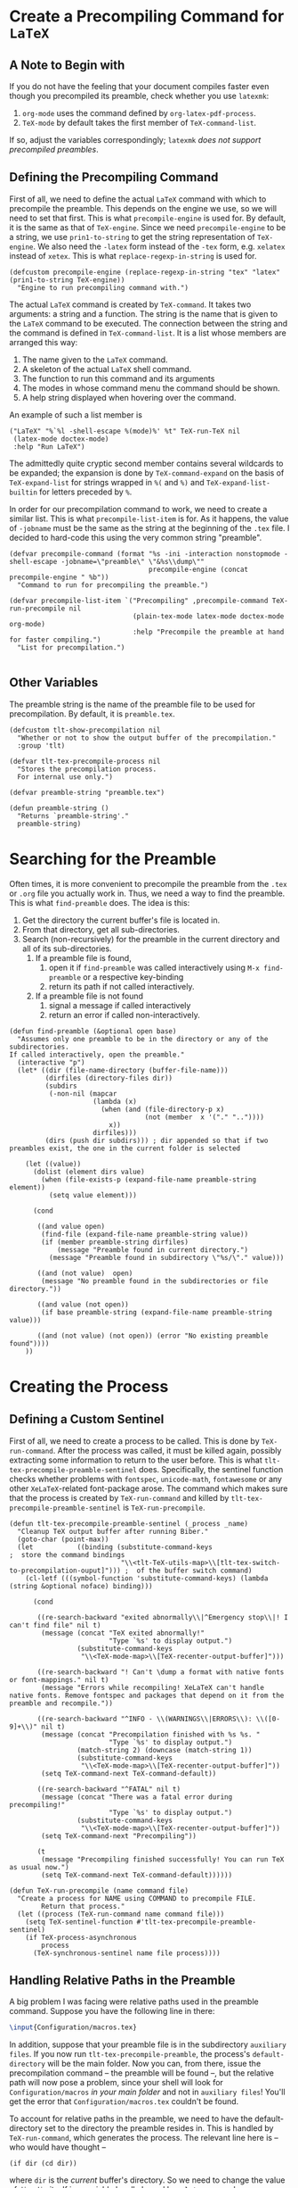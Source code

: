 * Create a Precompiling Command for =LaTeX=
** A Note to Begin with
If you do not have the feeling that your document compiles faster even though you precompiled its preamble, check whether you use =latexmk=:
1. =org-mode= uses the command defined by  =org-latex-pdf-process=.
2. =TeX-mode= by default takes the first member of =TeX-command-list=.
If so, adjust the variables correspondingly; =latexmk= /does not support precompiled preambles/. 
** Defining the Precompiling Command 
First of all, we need to define the actual =LaTeX= command with which to precompile the preamble. This depends on the engine we use, so we will need to set that first. This is what =precompile-engine= is used for. By default, it is the same as that of =TeX-engine=. Since we need =precompile-engine= to be a string, we use =prin1-to-string= to get the string representation of =TeX-engine=. We also need the =-latex= form instead of the =-tex= form, e.g. =xelatex= instead of =xetex=. This is what =replace-regexp-in-string= is used for.

#+BEGIN_SRC elisp :exports code :tangle el-files/tlt-tex-precompile.el
  (defcustom precompile-engine (replace-regexp-in-string "tex" "latex" (prin1-to-string TeX-engine))
    "Engine to run precompiling command with.")
#+END_SRC

The actual =LaTeX= command is created by =TeX-command=. It takes two arguments: a string and a function. The string is the name that is given to the =LaTeX= command to be executed. The connection between the string and the command is defined in =TeX-command-list=. It is a list whose members are arranged this way:

1. The name given to the =LaTeX= command.
2. A skeleton of the actual =LaTeX= shell command.
3. The function to run this command and its arguments
4. The modes in whose command menu the command should be shown.
5. A help string displayed when hovering over the command.

An example of such a list member is
#+BEGIN_SRC elisp :exports code
  ("LaTeX" "%`%l -shell-escape %(mode)%' %t" TeX-run-TeX nil
   (latex-mode doctex-mode)
   :help "Run LaTeX")
#+END_SRC
The admittedly quite cryptic second member contains several wildcards to be expanded; the expansion is done by =TeX-command-expand= on the basis of =TeX-expand-list= for strings wrapped in =%(= and =%)= and =TeX-expand-list-builtin= for letters preceded by =%=.

In order for our precompilation command to work, we need to create a similar list. This is what =precompile-list-item= is for. As it happens, the value of =-jobname= must be the same as the string at the beginning of the =.tex= file. I decided to hard-code this using the very common string "preamble".
#+BEGIN_SRC elisp :exports code :tangle el-files/tlt-tex-precompile.el
  (defvar precompile-command (format "%s -ini -interaction nonstopmode -shell-escape -jobname=\"preamble\" \"&%s\\dump\"" 
                                     precompile-engine (concat precompile-engine " %b"))
    "Command to run for precompiling the preamble.")

  (defvar precompile-list-item `("Precompiling" ,precompile-command TeX-run-precompile nil
                                 (plain-tex-mode latex-mode doctex-mode org-mode)
                                 :help "Precompile the preamble at hand for faster compiling.")
    "List for precompilation.")

#+END_SRC
** Other Variables
The preamble string is the name of the preamble file to be used for precompilation. By default, it is =preamble.tex=. 
#+BEGIN_SRC elisp :exports code :tangle el-files/tlt-tex-precompile.el
  (defcustom tlt-show-precompilation nil
    "Whether or not to show the output buffer of the precompilation."
    :group 'tlt)

  (defvar tlt-tex-precompile-process nil
    "Stores the precompilation process. 
    For internal use only.")

  (defvar preamble-string "preamble.tex")

  (defun preamble-string ()
    "Returns `preamble-string'."
    preamble-string)
#+END_SRC
* Searching for the Preamble
Often times, it is more convenient to precompile the preamble from the =.tex= or =.org= file you actually work in. Thus, we need a way to find the preamble. This is what =find-preamble= does. The idea is this:
1. Get the directory the current buffer's file is located in.
2. From that directory, get all sub-directories.
3. Search (non-recursively) for the preamble in the current directory and all of its sub-directories.
   1. If a preamble file is found,
      1. open it if =find-preamble= was called interactively using =M-x find-preamble= or a respective key-binding
      2. return its path if not called interactively.
   2. If a preamble file is not found
      1. signal a message if called interactively
      2. return an error if called non-interactively.
#+BEGIN_SRC elisp :exports code :tangle el-files/tlt-tex-precompile.el
  (defun find-preamble (&optional open base)
    "Assumes only one preamble to be in the directory or any of the subdirectories.
  If called interactively, open the preamble."
    (interactive "p")
    (let* ((dir (file-name-directory (buffer-file-name)))
           (dirfiles (directory-files dir))
           (subdirs 
            (-non-nil (mapcar 
                       (lambda (x) 
                         (when (and (file-directory-p x) 
                                    (not (member  x '("." ".."))))
                           x))
                       dirfiles)))
           (dirs (push dir subdirs))) ; dir appended so that if two preambles exist, the one in the current folder is selected

      (let ((value))
        (dolist (element dirs value)
          (when (file-exists-p (expand-file-name preamble-string element))
            (setq value element)))

        (cond 
       
         ((and value open)
          (find-file (expand-file-name preamble-string value))
          (if (member preamble-string dirfiles)
              (message "Preamble found in current directory.")
            (message "Preamble found in subdirectory \"%s/\"." value)))

         ((and (not value)  open)
          (message "No preamble found in the subdirectories or file directory."))

         ((and value (not open))
          (if base preamble-string (expand-file-name preamble-string value)))

         ((and (not value) (not open)) (error "No existing preamble found"))))
      ))
#+END_SRC
* Creating the Process
** Defining a Custom Sentinel
First of all, we need to create a process to be called. This is done by =TeX-run-command=. After the process was called, it must be killed again, possibly extracting some information to return to the user before. This is what =tlt-tex-precompile-preamble-sentinel= does. Specifically, the sentinel function checks whether problems with =fontspec=, =unicode-math=, =fontawesome= or any other =XeLaTeX=-related font-package arose. The command which makes sure that the process is created by =TeX-run-command= and killed by =tlt-tex-precompile-preamble-sentinel= is =TeX-run-precompile=.
#+BEGIN_SRC elisp :exports code :tangle el-files/tlt-tex-precompile.el
  (defun tlt-tex-precompile-preamble-sentinel (_process _name)
    "Cleanup TeX output buffer after running Biber."
    (goto-char (point-max))
    (let           ((binding (substitute-command-keys                                     ;  store the command bindings
                              "\\<tlt-TeX-utils-map>\\[tlt-tex-switch-to-precompilation-ouput]"))) ;  of the buffer switch command)
      (cl-letf (((symbol-function 'substitute-command-keys) (lambda (string &optional noface) binding)))

        (cond

         ((re-search-backward "exited abnormally\\|^Emergency stop\\|! I can't find file" nil t)
          (message (concat "TeX exited abnormally!"
                           "Type `%s' to display output.")
                   (substitute-command-keys
                    "\\<TeX-mode-map>\\[TeX-recenter-output-buffer]")))

         ((re-search-backward "! Can't \dump a format with native fonts or font-mappings." nil t)
          (message "Errors while recompiling! XeLaTeX can't handle native fonts. Remove fontspec and packages that depend on it from the preamble and recompile."))

         ((re-search-backward "^INFO - \\(WARNINGS\\|ERRORS\\): \\([0-9]+\\)" nil t)
          (message (concat "Precompilation finished with %s %s. "
                           "Type `%s' to display output.")
                   (match-string 2) (downcase (match-string 1))
                   (substitute-command-keys
                    "\\<TeX-mode-map>\\[TeX-recenter-output-buffer]"))
          (setq TeX-command-next TeX-command-default))

         ((re-search-backward "^FATAL" nil t)
          (message (concat "There was a fatal error during precompiling!"
                           "Type `%s' to display output.")
                   (substitute-command-keys
                    "\\<TeX-mode-map>\\[TeX-recenter-output-buffer]"))
          (setq TeX-command-next "Precompiling"))

         (t
          (message "Precompiling finished successfully! You can run TeX as usual now.")
          (setq TeX-command-next TeX-command-default))))))

  (defun TeX-run-precompile (name command file)
    "Create a process for NAME using COMMAND to precompile FILE.
          Return that process."
    (let ((process (TeX-run-command name command file)))
      (setq TeX-sentinel-function #'tlt-tex-precompile-preamble-sentinel)
      (if TeX-process-asynchronous
          process
        (TeX-synchronous-sentinel name file process))))
#+END_SRC
** Handling Relative Paths in the Preamble
A big problem I was facing were relative paths used in the preamble command. Suppose you have the following line in there:
#+BEGIN_SRC latex :exports code
  \input{Configuration/macros.tex}
#+END_SRC
In addition, suppose that your preamble file is in the subdirectory =auxiliary files=. If you now run =tlt-tex-precompile-preamble=, the process's =default-directory= will be the main folder. Now you can, from there, issue the precompilation command -- the preamble will be found --, but the relative path will now pose a problem, since your shell will look for =Configuration/macros= /in your main folder/ and not in =auxiliary files=! You'll get the error that =Configuration/macros.tex= couldn't be found. 

To account for relative paths in the preamble, we need to have the default-directory set to the directory the preamble resides in. This is handled by =TeX-run-command=, which generates the process. The relevant line here is -- who would have thought --
#+BEGIN_SRC elisp :exports code
  (if dir (cd dir))
#+END_SRC
where =dir= is the /current/ buffer's directory. So we need to change the value of =dir=. =dir= itself is a variable locally bound by a =let= command:
#+BEGIN_SRC elisp :exports code
  (dir (TeX-master-directory))
#+END_SRC
Since =dir= is the value of =TeX-master-directory=, we will only need to change its function definition within =TeX-run-command= in such a way that it returns the right path -- the directory in which the preamble resides, or, in more technical terms, the value of =(file-name-directory (find-preamble))=.

Now =TeX-run-command= is also called in contexts in which we do not want to precompile a preamble, so blindly writing a function advice for =TeX-master-directory= would yield problems; we need to make sure that =TeX-master-directory= is changed only if we are precompiling a preamble. And for that we need a condition, which can be found further down the code: In order to correctly determine the =TeX= command to be run, we need to alter the parameter =%b= in =TeX-expand-list-builtin=. We do so by adding another entry to the list using =add-to-list=. Thus, this list entry is the first item (that is, the =car=) of =TeX-expand-list-builtin= if and only if we are running =tlt-tex-precompile-preamble= or, in other words, if and only if we are precompiling a preamble! Thus, our advise-funciton =directory-wrapper= looks like this:
#+BEGIN_SRC elisp :exports code :tangle el-files/tlt-tex-precompile.el
  (defun directory-wrapper (fun name command file)
    "Wrapper for `TeX-command-run' to change the process buffer's default directory."
    ;; If we are in the middle of a precompiling command, ;;

    (if (equal (car TeX-expand-list-builtin) '("%b" find-preamble nil t))

        ;; let `TeX-master-directory' return the preamble's path

        (flet ((TeX-master-directory () (file-name-directory (find-preamble))))
          (funcall fun name command file))

      ;; else just call `TeX-master-directory' unaltered

      (funcall fun name command file)))
#+END_SRC
* Precompiling the Preamble
** The Actual Command
The final interactive command to precompile the preamble is pretty straightforward now. Only a few notes are in order:
1. The modification of =TeX-expand-list-builtin= is the one we just used as a condition to create a suitable advice for =TeX-run-command=. It makes sure that the correct keys are shown for issuing =tlt-tex-switch-to-precompilation-output=.
2. =TeX-show-compilation= is replaced by =tlt-show-precompilation= for the users to decide themselves whether the output buffer of the precompilation command should be shown immediately.
3. =preamble-string= is given as the command to specify the path the the preamble. It always returns the value of the variable (!) =preamble-string=. This might sound wrong in the first place, but remember that we do not need a path since we =cd= in the preamble's folder with =TeX-run-command=.
#+BEGIN_SRC elisp :exports code :tangle el-files/tlt-tex-precompile.el
  (defun tlt-tex-precompile-preamble () 
    "Run biber on the `.tex' file corresponding to the current buffer's `.org' file and return process.
  If there is no such file, create it. If there is no `.bcf' file, ask for a LaTeX run first;
  see `tex-file-get-create'."
    (interactive)
    (let ((preamble (find-preamble)))

      (cond (preamble ; found

             (let* ((TeX-expand-list-builtin ; replace file name function in biber call
                     (add-to-list 'TeX-expand-list-builtin '("%b" find-preamble nil t))) ; prepending to list works; old entry further down is ignored
                    (TeX-show-compilation tlt-show-precompilation) ; own variable whether to show output directly
                    (TeX-command-sequence-max-runs-same-command 1) ; only run once
                    (pre-dir (file-name-directory preamble))
                                          ;  (default-directory pre-dir) ; change to directory the preamble is located in
                    (binding (substitute-command-keys                                     ;  store the command bindings
                              "\\<tlt-TeX-utils-map>\\[tlt-tex-switch-to-precompilation-output]"))) ;  of the buffer switch command
               (cl-letf (((symbol-function 'substitute-command-keys) (lambda (string &optional noface) binding))) ; and return it when `substitute-command-keys' is called

                 (setq tlt-tex-precompile-process (TeX-command "Precompiling" #'preamble-string))))) ; store the process returned to make it accessible later on

            ((called-interactively-p) (message "No preamble to compile was found.")) ; not found, interactive
            (t nil)))) ; not found, not interactive
#+END_SRC
** Consulting the Output Buffer
Now if the sentinel informed us that the precompilation did not finish as expected, we might want to inspect the exact error messages by having a look at the output command buffer. This is the task of =tlt-tex-switch-to-precompilation-output=.
#+BEGIN_SRC elisp :exports code :tangle el-files/tlt-tex-precompile.el
  (defun tlt-tex-switch-to-precompilation-output ()
    (interactive)
    "Display the buffer containing the output from the precompilation.
        Inform where the precompilation happened."
    (let* ((buf (process-buffer tlt-tex-precompile-process))
           (bufname (buffer-name buf))
           (strlist (split-string bufname "/" t nil))
           (names (last strlist 2))
           (filename (nth 1 names))
           (filename-finish (string-trim filename nil " output\\*"))
           (dirname (concat (nth 0 names) "/")))
      (prog1
          (message (format "Output from precompilation on %s in %s" filename-finish dirname))
        (display-buffer buf))))
#+END_SRC
** Tool-bar Button
To have our precompilation command available from the tool-bar, we will need to add the necessary information to =TeX-bar-TeX-button-alist= and =TeX-bar-LaTeX-button-alist=. This is what =precompile-button= is for. =tlt-precompile-button-tb= is a boolean variable to determine whether the precompilation command should be shown in the tool-bar.
#+BEGIN_SRC elisp :exports code :tangle el-files/tlt-tex-precompile.el
  (defvar precompile-button                      '(precompile :image "gv"
                                                              :command (tlt-tex-precompile-preamble)
                                                              :help (lambda (&rest ignored)
                                                                      (TeX-bar-help-from-command-list "Precompile your preamble"))))

  (defcustom tlt-precompile-button-tb t
    "Whether to add a precompilation button in the TeX-mode tool-bar.")
#+END_SRC
*  Make =org-mode= Support Precompiling
At this point, we have commands to find the preamble in question, precompile it, show errors after compilation and switch to the output buffer. In other words: Everything needed for /precompiling/ is arranged. Nonetheless, we have not yet dealt with actually /compiling/ a file using the precompiled preamble. 

For =LaTeX= to use the precompiled preamble, the =.tex= file needs to start with an expression of the form =%&preamble=. If we export from =.org= to =.tex=, though, the first lines are of this form:
#+BEGIN_SRC latex :exports code
  % Created [date] [weekday] [time in HH:MM]
  % Intended LaTeX compiler: [compiler]
#+END_SRC
Thus, we need to advice =org= to add =%&preamble= to any file which (1) is exported to =.tex= and (2) has a preamble floating around somewhere. =org-latex-template= returns the relevant template string, so we only need to advise this. Same spiel for =org-beamer-template=. This is what =tlt-preamble-template= does. The procedure is the following:

1. Check whether there is =preamble.fmt= in the main directory or any subdirectory.
   1. If there is, but its not =preamble.org=,
      1. move that preamble file to the =.org= document's directory
      2. export the current =.org= document without =\documentclass= but with =%&preamble=.
   2. If there is not, keep the =.org= file as-is; do nothing at all.
#+BEGIN_SRC elisp :exports code :tangle el-files/tlt-tex-precompile.el
  (defun tlt-preamble-template (fun contents info)
    (let* ((preamble-string "preamble.fmt") ; to not search for preamble.tex
           (preamble (condition-case nil ; condition-case handles error message
                         (find-preamble) ; find preamble.fmt
                       (error nil)))     ; return nil on error
(file (buffer-name))
           (dir (file-name-directory (buffer-file-name))))
      (if (and preamble (not (equal file "preamble.org"))) ; preamble shouldn't have features below
          ;; if there is preamble.fmt
          (progn
                                          ; move it in the main folder
            (rename-file preamble dir t)
            ;; add "%&preamble\n" and delete the documentclass definitoin
            (let ((template (funcall fun contents info)))
              (concat "%&preamble\n" 
                      (replace-regexp-in-string 
                       "\\\\documentclass\\[[^]]+]{[a-z 0-9]+}\n" "" template)))) ; delete \documentclass
        ;; else just call the function as-is
        (funcall fun contents info))))
#+END_SRC
* Adding a Tool-bar Entry
Once the precompiling command is added to =TeX-command-list=, a /menu bar/ entry is automatically created by =TeX-command-menu-entry=, which is run in =TeX-mode-specific-command-menu=. So there is no need to take care of this manually. Nonetheless, a /tool bar/ entry for precompiling is not added automatically. How this is done is already explained in [[*Tool-bar button][Tool-bar button]] already. To make sure the tool-bar is updated, =LaTeX-install-toolbar= and =TeX-install-toolbar= are added.
#+BEGIN_SRC elisp :exports code :tangle el-files/tlt-tex-precompile.el
  (defun tlt-tool-bar-toggle-precompile-button ()
    "Add/remove precompilation button to/from the tool-bar in TeX mode."
    (let ((button (assoc 'precompile TeX-bar-TeX-button-alist)))
                                          ; if the precompiling command is in the tool-bar, remove it
      (if button
          (progn  

            (setq TeX-bar-TeX-button-alist (delete precompile-button TeX-bar-TeX-button-alist))
            (setq TeX-bar-TeX-buttons (delete 'precompile TeX-bar-TeX-buttons))
            (setq TeX-bar-LaTeX-buttons (delete 'precompile TeX-bar-LaTeX-buttons))
            (LaTeX-install-toolbar)
            (TeX-install-toolbar))

                                          ; if it is not, add it
        (when tlt-precompile-button-tb
          (add-to-list 'TeX-bar-TeX-button-alist precompile-button t)) ; t for appending
        (add-to-list 'TeX-bar-TeX-buttons 'precompile t)
        (add-to-list 'TeX-bar-LaTeX-buttons 'precompile t)
        (LaTeX-install-toolbar)
        (TeX-install-toolbar)))

    nil)
#+END_SRC
** Reaping our Labor's Fruits
The commands below install and remove the functionality we just wrote the code for. With that, our package is finished!
#+BEGIN_SRC elisp :exports code :tangle el-files/tlt-tex-precompile.el
  (defun tlt-tex-install-precompiling ()
    (advice-add 'TeX-run-command :around #'directory-wrapper)
    (advice-add 'org-beamer-template :around #'tlt-preamble-template)
    (advice-add 'org-latex-template  :around #'tlt-preamble-template)
    (add-hook 'tool-bar-mode-hook #'tlt-tool-bar-toggle-precompile-button)
    (add-to-list 'TeX-command-list precompile-list-item t))

  (defun tlt-tex-uninstall-precompiling ()
    (advice-remove 'TeX-run-command #'directory-wrapper)
    (advice-remove 'org-beamer-template #'tlt-preamble-template)
    (advice-remove 'org-latex-template  #'tlt-preamble-template)
    (remove-hook 'tool-bar-mode-hook #'tlt-tool-bar-toggle-precompile-button)
    (setq TeX-command-list (delete precompile-list-item TeX-command-list)))

  (provide 'tlt-tex-precompile)

  ;; tlt-tex-precompile.el ends here ;;
#+END_SRC
* COMMENT rest
** Commands for precompiled preambles
Latexmk won't use precompiled preambles. For this reason, we're using a different command.
#+BEGIN_SRC elisp :exports code
  (defcustom xelatex-fast '("xelatex fast" "xelatex -file-line-error --synctex=1 -shell-escape  -interaction=nonstopmode %b" TeX-run-interactive nil
                            (plain-tex-mode latex-mode doctex-mode org-mode)
                            :help "Run a quick xelatex command.")

    (add-to-list 'TeX-command-list xelatex-fast t)
    "Fast xelatex command.")

                                          ; Wenn .bcf existiert, biber + xelatex fast
                                          ; sonst xelatex fast + biber + xelatex fast
  (TeX-command-sequence '("Biber" "xelatex fast"))
#+END_SRC


